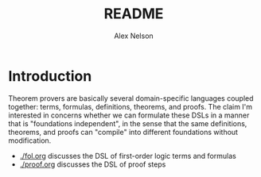#+TITLE: README
#+AUTHOR: Alex Nelson
#+EMAIL: pqnelson@gmail.com
#+LANGUAGE: en
#+OPTIONS: H:5
#+HTML_DOCTYPE: html5
# Created Wednesday December  2, 2020 at  4:49PM

* Introduction

Theorem provers are basically several domain-specific languages coupled
together: terms, formulas, definitions, theorems, and proofs. The claim
I'm interested in concerns whether we can formulate these DSLs in a
manner that is "foundations independent", in the sense that the same
definitions, theorems, and proofs can "compile" into different
foundations without modification.

- [[./fol.org]] discusses the DSL of first-order logic terms and formulas
- [[./proof.org]] discusses the DSL of proof steps
